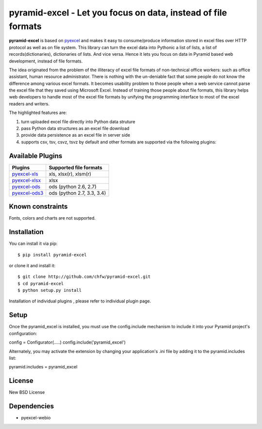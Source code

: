 ============================================================
pyramid-excel - Let you focus on data, instead of file formats
============================================================

.. image:: https://api.travis-ci.org/chfw/pyramid-excel.svg?branch=master
   :target: http://travis-ci.org/chfw/pyramid-excel

.. image:: https://coveralls.io/repos/chfw/pyramid-excel/badge.svg
   :target: https://coveralls.io/r/chfw/pyramid-excel 

**pyramid-excel** is based on `pyexcel <https://github.com/chfw/pyexcel>`_ and makes it easy
to consume/produce information stored in excel files over HTTP protocol as well as on file
system. This library can turn the excel data into Pythonic a list of lists, a list of
records(dictionaries), dictionaries of lists. And vice versa. Hence it lets you focus on
data in Pyramid based web development, instead of file formats.

The idea originated from the problem of the illiteracy of excel file formats of non-technical
office workers: such as office assistant, human resource administrator. There is nothing
with the un-deniable fact that some people do not know the difference among various excel
formats. It becomes usability problem to those people when a web service cannot parse the
excel file that they saved using Microsoft Excel. Instead of training those people about
file formats, this library helps web developers to handle most of the excel file formats by
unifying the programming interface to most of the excel readers and writers.

The highlighted features are:

#. turn uploaded excel file directly into Python data struture
#. pass Python data structures as an excel file download
#. provide data persistence as an excel file in server side
#. supports csv, tsv, csvz, tsvz by default and other formats are supported via the following plugins:


Available Plugins
=================

================ ========================================================================
Plugins          Supported file formats                                      
================ ========================================================================
`pyexcel-xls`_   xls, xlsx(r), xlsm(r)
`pyexcel-xlsx`_  xlsx
`pyexcel-ods`_   ods (python 2.6, 2.7)                                       
`pyexcel-ods3`_  ods (python 2.7, 3.3, 3.4)                                  
================ ========================================================================

.. _pyexcel-xls: https://github.com/chfw/pyexcel-xls
.. _pyexcel-xlsx: https://github.com/chfw/pyexcel-xlsx
.. _pyexcel-ods: https://github.com/chfw/pyexcel-ods
.. _pyexcel-ods3: https://github.com/chfw/pyexcel-ods3
.. _pyexcel-text: https://github.com/chfw/pyexcel-text


Known constraints
==================

Fonts, colors and charts are not supported. 

Installation
============
You can install it via pip::

    $ pip install pyramid-excel


or clone it and install it::

    $ git clone http://github.com/chfw/pyramid-excel.git
    $ cd pyramid-excel
    $ python setup.py install

Installation of individual plugins , please refer to individual plugin page.

Setup
====================

Once the pyramid_excel is installed, you must use the config.include mechanism to include
it into your Pyramid project's configuration:

config = Configurator(.....)
config.include('pyramid_excel')

Alternately, you may activate the extension by changing your application's .ini file by
adding it to the pyramid.includes list:

pyramid.includes = pyramid_excel


License
==========

New BSD License


Dependencies
=============

* pyexcel-webio
